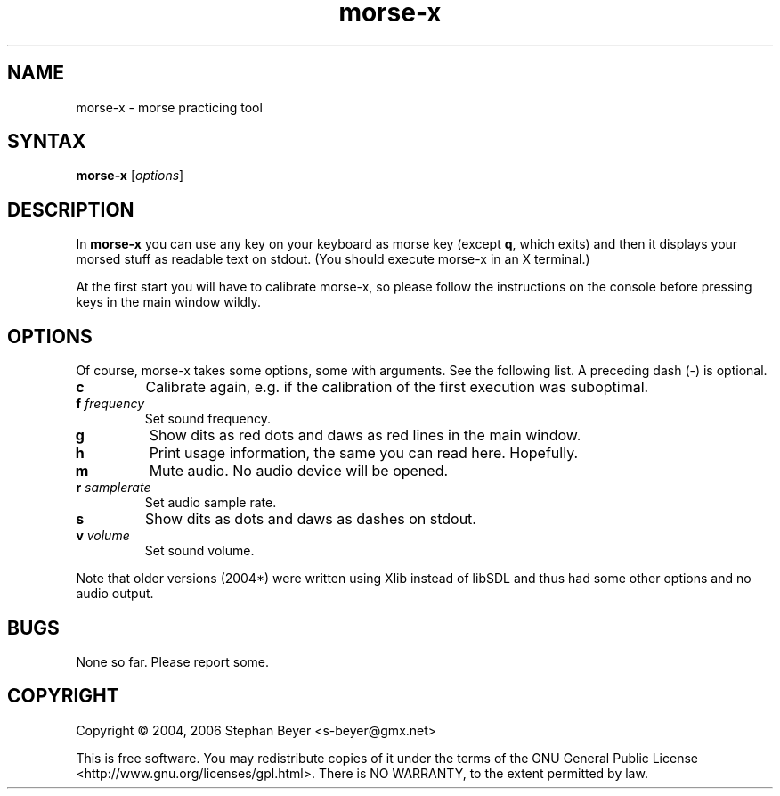 .TH "morse-x" "1" "20060819" "Stephan Beyer" "hamradio"
.SH "NAME"
morse\-x \- morse practicing tool
.SH "SYNTAX"
.B morse\-x
[\fIoptions\fP]
.SH "DESCRIPTION"
.LP 
In
.B morse\-x
you can use any key on your keyboard 
as morse key (except \fBq\fR, which exits) and then it
displays your morsed stuff as readable text on stdout.
(You should execute morse\-x in an X terminal.)
.LP 
At the first start you will have to calibrate 
morse\-x, so please follow the instructions
on the console before pressing keys in the main window
wildly.
.SH "OPTIONS"
.LP 
Of course, morse\-x takes some options, some with
arguments. See the following list. A preceding dash (\-) is
optional.
.LP 
.TP 
\fBc\fR
Calibrate again, e.g. if the calibration of the first
execution was suboptimal.
.TP 
\fBf\fR \fIfrequency\fP
Set sound frequency.
.TP 
\fBg\fR
Show dits as red dots and daws as red lines in the 
main window.
.TP 
\fBh\fR
Print usage information, the same you can read here.
Hopefully.
.TP 
\fBm\fR
Mute audio. No audio device will be opened.
.TP 
\fBr\fR \fIsamplerate\fP
Set audio sample rate.
.TP 
\fBs\fR
Show dits as dots and daws as dashes on stdout.
.TP 
\fBv\fR \fIvolume\fP
Set sound volume.
.LP 
Note that older versions (2004*) were written using Xlib
instead of libSDL and thus had some other options and 
no audio output.
.SH "BUGS"
None so far. Please report some.
.SH "COPYRIGHT"
Copyright \(co 2004, 2006 Stephan Beyer <s\-beyer@gmx.net>
.LP
This is free software.  You may redistribute copies of it under the terms of
the GNU General Public License <http://www.gnu.org/licenses/gpl.html>.
There is NO WARRANTY, to the extent permitted by law.
